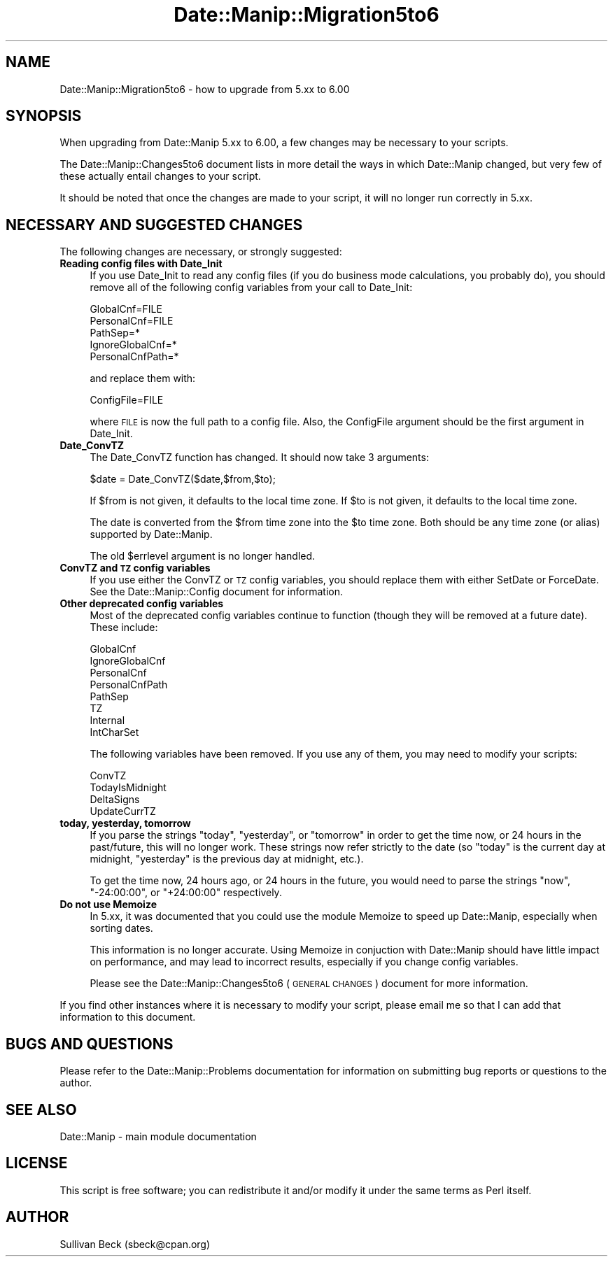 .\" Automatically generated by Pod::Man 2.23 (Pod::Simple 3.14)
.\"
.\" Standard preamble:
.\" ========================================================================
.de Sp \" Vertical space (when we can't use .PP)
.if t .sp .5v
.if n .sp
..
.de Vb \" Begin verbatim text
.ft CW
.nf
.ne \\$1
..
.de Ve \" End verbatim text
.ft R
.fi
..
.\" Set up some character translations and predefined strings.  \*(-- will
.\" give an unbreakable dash, \*(PI will give pi, \*(L" will give a left
.\" double quote, and \*(R" will give a right double quote.  \*(C+ will
.\" give a nicer C++.  Capital omega is used to do unbreakable dashes and
.\" therefore won't be available.  \*(C` and \*(C' expand to `' in nroff,
.\" nothing in troff, for use with C<>.
.tr \(*W-
.ds C+ C\v'-.1v'\h'-1p'\s-2+\h'-1p'+\s0\v'.1v'\h'-1p'
.ie n \{\
.    ds -- \(*W-
.    ds PI pi
.    if (\n(.H=4u)&(1m=24u) .ds -- \(*W\h'-12u'\(*W\h'-12u'-\" diablo 10 pitch
.    if (\n(.H=4u)&(1m=20u) .ds -- \(*W\h'-12u'\(*W\h'-8u'-\"  diablo 12 pitch
.    ds L" ""
.    ds R" ""
.    ds C` ""
.    ds C' ""
'br\}
.el\{\
.    ds -- \|\(em\|
.    ds PI \(*p
.    ds L" ``
.    ds R" ''
'br\}
.\"
.\" Escape single quotes in literal strings from groff's Unicode transform.
.ie \n(.g .ds Aq \(aq
.el       .ds Aq '
.\"
.\" If the F register is turned on, we'll generate index entries on stderr for
.\" titles (.TH), headers (.SH), subsections (.SS), items (.Ip), and index
.\" entries marked with X<> in POD.  Of course, you'll have to process the
.\" output yourself in some meaningful fashion.
.ie \nF \{\
.    de IX
.    tm Index:\\$1\t\\n%\t"\\$2"
..
.    nr % 0
.    rr F
.\}
.el \{\
.    de IX
..
.\}
.\"
.\" Accent mark definitions (@(#)ms.acc 1.5 88/02/08 SMI; from UCB 4.2).
.\" Fear.  Run.  Save yourself.  No user-serviceable parts.
.    \" fudge factors for nroff and troff
.if n \{\
.    ds #H 0
.    ds #V .8m
.    ds #F .3m
.    ds #[ \f1
.    ds #] \fP
.\}
.if t \{\
.    ds #H ((1u-(\\\\n(.fu%2u))*.13m)
.    ds #V .6m
.    ds #F 0
.    ds #[ \&
.    ds #] \&
.\}
.    \" simple accents for nroff and troff
.if n \{\
.    ds ' \&
.    ds ` \&
.    ds ^ \&
.    ds , \&
.    ds ~ ~
.    ds /
.\}
.if t \{\
.    ds ' \\k:\h'-(\\n(.wu*8/10-\*(#H)'\'\h"|\\n:u"
.    ds ` \\k:\h'-(\\n(.wu*8/10-\*(#H)'\`\h'|\\n:u'
.    ds ^ \\k:\h'-(\\n(.wu*10/11-\*(#H)'^\h'|\\n:u'
.    ds , \\k:\h'-(\\n(.wu*8/10)',\h'|\\n:u'
.    ds ~ \\k:\h'-(\\n(.wu-\*(#H-.1m)'~\h'|\\n:u'
.    ds / \\k:\h'-(\\n(.wu*8/10-\*(#H)'\z\(sl\h'|\\n:u'
.\}
.    \" troff and (daisy-wheel) nroff accents
.ds : \\k:\h'-(\\n(.wu*8/10-\*(#H+.1m+\*(#F)'\v'-\*(#V'\z.\h'.2m+\*(#F'.\h'|\\n:u'\v'\*(#V'
.ds 8 \h'\*(#H'\(*b\h'-\*(#H'
.ds o \\k:\h'-(\\n(.wu+\w'\(de'u-\*(#H)/2u'\v'-.3n'\*(#[\z\(de\v'.3n'\h'|\\n:u'\*(#]
.ds d- \h'\*(#H'\(pd\h'-\w'~'u'\v'-.25m'\f2\(hy\fP\v'.25m'\h'-\*(#H'
.ds D- D\\k:\h'-\w'D'u'\v'-.11m'\z\(hy\v'.11m'\h'|\\n:u'
.ds th \*(#[\v'.3m'\s+1I\s-1\v'-.3m'\h'-(\w'I'u*2/3)'\s-1o\s+1\*(#]
.ds Th \*(#[\s+2I\s-2\h'-\w'I'u*3/5'\v'-.3m'o\v'.3m'\*(#]
.ds ae a\h'-(\w'a'u*4/10)'e
.ds Ae A\h'-(\w'A'u*4/10)'E
.    \" corrections for vroff
.if v .ds ~ \\k:\h'-(\\n(.wu*9/10-\*(#H)'\s-2\u~\d\s+2\h'|\\n:u'
.if v .ds ^ \\k:\h'-(\\n(.wu*10/11-\*(#H)'\v'-.4m'^\v'.4m'\h'|\\n:u'
.    \" for low resolution devices (crt and lpr)
.if \n(.H>23 .if \n(.V>19 \
\{\
.    ds : e
.    ds 8 ss
.    ds o a
.    ds d- d\h'-1'\(ga
.    ds D- D\h'-1'\(hy
.    ds th \o'bp'
.    ds Th \o'LP'
.    ds ae ae
.    ds Ae AE
.\}
.rm #[ #] #H #V #F C
.\" ========================================================================
.\"
.IX Title "Date::Manip::Migration5to6 3"
.TH Date::Manip::Migration5to6 3 "2011-06-03" "perl v5.12.3" "User Contributed Perl Documentation"
.\" For nroff, turn off justification.  Always turn off hyphenation; it makes
.\" way too many mistakes in technical documents.
.if n .ad l
.nh
.SH "NAME"
Date::Manip::Migration5to6 \- how to upgrade from 5.xx to 6.00
.SH "SYNOPSIS"
.IX Header "SYNOPSIS"
When upgrading from Date::Manip 5.xx to 6.00, a few changes may be
necessary to your scripts.
.PP
The Date::Manip::Changes5to6 document lists in more detail the ways in
which Date::Manip changed, but very few of these actually entail
changes to your script.
.PP
It should be noted that once the changes are made to your script,
it will no longer run correctly in 5.xx.
.SH "NECESSARY AND SUGGESTED CHANGES"
.IX Header "NECESSARY AND SUGGESTED CHANGES"
The following changes are necessary, or strongly suggested:
.IP "\fBReading config files with Date_Init\fR" 4
.IX Item "Reading config files with Date_Init"
If you use Date_Init to read any config files (if you do business mode
calculations, you probably do), you should remove all of the following
config variables from your call to Date_Init:
.Sp
.Vb 5
\&   GlobalCnf=FILE
\&   PersonalCnf=FILE
\&   PathSep=*
\&   IgnoreGlobalCnf=*
\&   PersonalCnfPath=*
.Ve
.Sp
and replace them with:
.Sp
.Vb 1
\&   ConfigFile=FILE
.Ve
.Sp
where \s-1FILE\s0 is now the full path to a config file. Also, the ConfigFile
argument should be the first argument in Date_Init.
.IP "\fBDate_ConvTZ\fR" 4
.IX Item "Date_ConvTZ"
The Date_ConvTZ function has changed. It should now take 3 arguments:
.Sp
.Vb 1
\&   $date = Date_ConvTZ($date,$from,$to);
.Ve
.Sp
If \f(CW$from\fR is not given, it defaults to the local time zone. If \f(CW$to\fR is
not given, it defaults to the local time zone.
.Sp
The date is converted from the \f(CW$from\fR time zone into the \f(CW$to\fR
time zone. Both should be any time zone (or alias) supported by
Date::Manip.
.Sp
The old \f(CW$errlevel\fR argument is no longer handled.
.IP "\fBConvTZ and \s-1TZ\s0 config variables\fR" 4
.IX Item "ConvTZ and TZ config variables"
If you use either the ConvTZ or \s-1TZ\s0 config variables, you should
replace them with either SetDate or ForceDate. See the
Date::Manip::Config document for information.
.IP "\fBOther deprecated config variables\fR" 4
.IX Item "Other deprecated config variables"
Most of the deprecated config variables continue to function (though
they will be removed at a future date). These include:
.Sp
.Vb 8
\&   GlobalCnf
\&   IgnoreGlobalCnf
\&   PersonalCnf
\&   PersonalCnfPath
\&   PathSep
\&   TZ
\&   Internal
\&   IntCharSet
.Ve
.Sp
The following variables have been removed. If you use any of them,
you may need to modify your scripts:
.Sp
.Vb 4
\&   ConvTZ
\&   TodayIsMidnight
\&   DeltaSigns
\&   UpdateCurrTZ
.Ve
.IP "\fBtoday, yesterday, tomorrow\fR" 4
.IX Item "today, yesterday, tomorrow"
If you parse the strings \*(L"today\*(R", \*(L"yesterday\*(R", or \*(L"tomorrow\*(R" in order
to get the time now, or 24 hours in the past/future, this will no
longer work.  These strings now refer strictly to the date (so \*(L"today\*(R"
is the current day at midnight, \*(L"yesterday\*(R" is the previous day at
midnight, etc.).
.Sp
To get the time now, 24 hours ago, or 24 hours in the future, you
would need to parse the strings \*(L"now\*(R", \*(L"\-24:00:00\*(R", or \*(L"+24:00:00\*(R"
respectively.
.IP "\fBDo not use Memoize\fR" 4
.IX Item "Do not use Memoize"
In 5.xx, it was documented that you could use the module Memoize to
speed up Date::Manip, especially when sorting dates.
.Sp
This information is no longer accurate. Using Memoize in conjuction
with Date::Manip should have little impact on performance, and may
lead to incorrect results, especially if you change config variables.
.Sp
Please see the Date::Manip::Changes5to6 (\s-1GENERAL\s0 \s-1CHANGES\s0) document
for more information.
.PP
If you find other instances where it is necessary to modify your
script, please email me so that I can add that information to this
document.
.SH "BUGS AND QUESTIONS"
.IX Header "BUGS AND QUESTIONS"
Please refer to the Date::Manip::Problems documentation for
information on submitting bug reports or questions to the author.
.SH "SEE ALSO"
.IX Header "SEE ALSO"
Date::Manip        \- main module documentation
.SH "LICENSE"
.IX Header "LICENSE"
This script is free software; you can redistribute it and/or
modify it under the same terms as Perl itself.
.SH "AUTHOR"
.IX Header "AUTHOR"
Sullivan Beck (sbeck@cpan.org)
